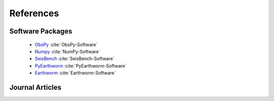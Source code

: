 References
==========

Software Packages
-----------------
 * `ObsPy <https://obspy.org>`_ :cite:`ObsPy-Software`
 * `Numpy <https://numpy.org>`_  :cite:`NumPy-Software`
 * `SeisBench <https://github.com/seisbench/seisbench?tab=readme-ov-file>`_ :cite:`SeisBench-Software`
 * `PyEarthworm <https://github.com/Boritech-Solutions/PyEarthworm>`_  :cite:`PyEarthworm-Software`
 * `Earthworm <https://earthwormcentral.org>`_  :cite:`Earthworm-Software`


Journal Articles
----------------
.. bibliography:: references.bib

